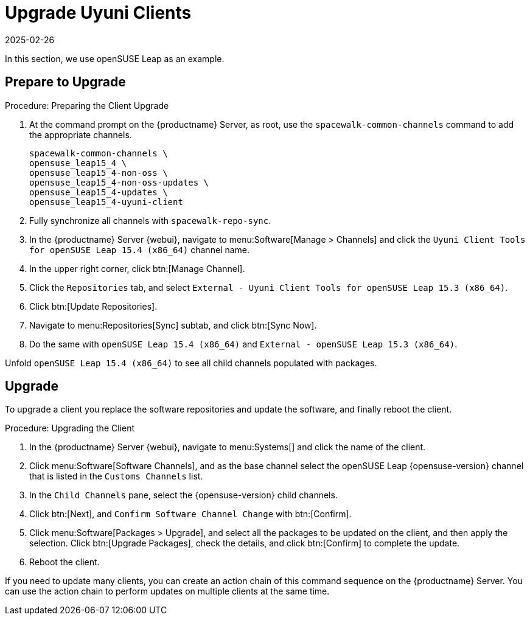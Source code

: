 [[client-upgrades-uyuni]]
= Upgrade Uyuni Clients
:description: Upgrade your Client's software by replacing repositories, updating packages, and rebooting to ensure the latest security patches and features are applied.
:revdate: 2025-02-26
:page-revdate: {revdate}
ifeval::[{mlm-content} == true]

:noindex:
endif::[]

In this section, we use openSUSE Leap as an example.

== Prepare to Upgrade


.Procedure: Preparing the Client Upgrade
. At the command prompt on the {productname} Server, as root, use the [command]``spacewalk-common-channels`` command to add the appropriate channels.
+
----
spacewalk-common-channels \
opensuse_leap15_4 \
opensuse_leap15_4-non-oss \
opensuse_leap15_4-non-oss-updates \
opensuse_leap15_4-updates \
opensuse_leap15_4-uyuni-client
----

. Fully synchronize all channels with [command]``spacewalk-repo-sync``.
+
// These are custom channels.
// For more information, see xref:client-configuration:clients-opensuse.adoc[].

. In the {productname} Server {webui}, navigate to menu:Software[Manage > Channels] and click the [systemitem]``Uyuni Client Tools for openSUSE Leap 15.4 (x86_64)`` channel name.

. In the upper right corner, click btn:[Manage Channel].

. Click the [guimenu]``Repositories`` tab, and select [systemitem]``External - Uyuni Client Tools for openSUSE Leap 15.3 (x86_64)``.

. Click btn:[Update Repositories].

. Navigate to menu:Repositories[Sync] subtab, and click btn:[Sync Now].

. Do the same with [systemitem]``openSUSE Leap 15.4 (x86_64)`` and [systemitem]``External - openSUSE Leap 15.3 (x86_64)``.

Unfold [systemitem]``openSUSE Leap 15.4 (x86_64)`` to see all child channels populated with packages.



== Upgrade

To upgrade a client you replace the software repositories and update the software, and finally reboot the client.



.Procedure: Upgrading the Client

. In the {productname} Server {webui}, navigate to menu:Systems[] and click the name of the client.
. Click menu:Software[Software Channels], and as the base channel select the openSUSE Leap {opensuse-version} channel that is listed in the [systemitem]``Customs Channels`` list.
. In the [guimenu]``Child Channels`` pane, select the {opensuse-version} child channels.
. Click btn:[Next], and [guimenu]``Confirm Software Channel Change`` with btn:[Confirm].
. Click menu:Software[Packages > Upgrade], and select all the packages to be updated on the client, and then apply the selection.
  Click btn:[Upgrade Packages], check the details, and click btn:[Confirm] to complete the update.
. Reboot the client.

If you need to update many clients, you can create an action chain of this command sequence on the {productname} Server.
You can use the action chain to perform updates on multiple clients at the same time.


////
. Assign the new channels to the clients instead of the old channels.

. Update all the packages.  This can either be done with the {webui} or better run [command]``zypper dup`` manually on the command line local on the systems or remotely as a Salt command.
////

////
I think the better way to document this is if giving it a try. Create an Uyuni server, sync Leap 15.1 (spacewalk-common-channels), create a Leap 15.1, onboard it, sync Leap 15.2 (spacewalk-common-channels), and then try to adjust the channels and trying to upgrade. I recommend you use VMs and take snapshots of the VMs so you can repeat steps as needed.
////

////
But for now you need to create and mirror at least the target channels with spacewalk-common-channels.

You adjust the channels for the client and best is to call "zypper dup". Either from the commandline on that system or using remote command.
////